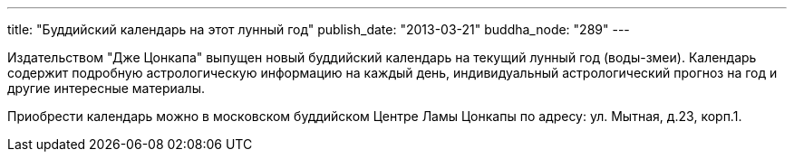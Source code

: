 ---
title: "Буддийский календарь на этот лунный год"
publish_date: "2013-03-21"
buddha_node: "289"
---

// image::old2/images/cr2013.jpg[width="58px", height="87px", role="left]

Издательством "Дже Цонкапа" выпущен новый буддийский календарь на текущий
лунный год (воды-змеи). Календарь содержит подробную астрологическую информацию
на каждый день, индивидуальный астрологический прогноз на год и другие
интересные материалы.

Приобрести календарь можно в московском буддийском Центре Ламы Цонкапы
по адресу: ул. Мытная, д.23, корп.1.
